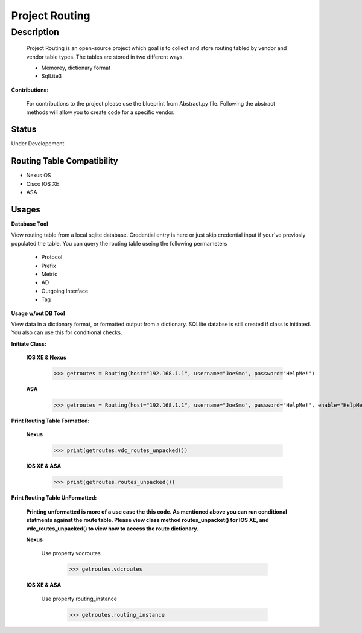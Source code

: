 Project Routing
==============
**Description**
--------------

  Project Routing is an open-source project which goal is to collect and store routing tabled by vendor and vendor table types. The tables are stored in two different ways.
  
  + Memorey, dictionary format
  + SqlLite3

**Contributions:**

  For contributions to the project please use the blueprint from Abstract.py file. Following the abstract methods will allow you to create code for a specific vendor.

**Status**
______

Under Developement

Routing Table Compatibility
___________

+ Nexus OS
+ Cisco IOS XE
+ ASA

**Usages**
___________

**Database Tool** 

View routing table from a local sqlite database. Credential entry is here or just skip credential input if your've previosly populated the  table. You can query the routing table useing the following permameters

                    + Protocol
                    + Prefix
                    + Metric
                    + AD
                    + Outgoing Interface
                    + Tag

**Usage w/out DB Tool** 

View data in a dictionary format, or formatted output from a dictionary. SQLlite databse is still created if class is initiated. You also can use this for conditional checks.

**Initiate Class:**

  **IOS XE & Nexus**
  
        >>> getroutes = Routing(host="192.168.1.1", username="JoeSmo", password="HelpMe!")
         
  **ASA**
        
        >>> getroutes = Routing(host="192.168.1.1", username="JoeSmo", password="HelpMe!", enable="HelpMe!")

                    
**Print Routing Table Formatted:**
   
  **Nexus**
     
          >>> print(getroutes.vdc_routes_unpacked())
          
  **IOS XE & ASA**
  
          >>> print(getroutes.routes_unpacked())
          
**Print Routing Table UnFormatted:**
  
  **Printing unformatted is more of a use case the this code. As mentioned above you can run conditional statments against the route table.
  Please view class method routes_unpacket() for IOS XE, and vdc_routes_unpacked() to view how to access the route dictionary.**
  
  **Nexus**
    
    Use property vdcroutes
    
         >>> getroutes.vdcroutes
   
  **IOS XE & ASA**
    
    Use property routing_instance
    
         >>> getroutes.routing_instance
    
    
